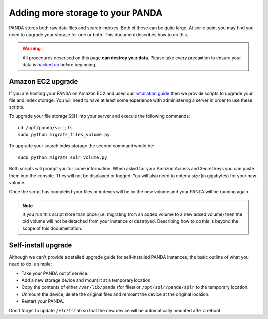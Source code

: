 =================================
Adding more storage to your PANDA
=================================

PANDA stores both raw data files and search indexes. Both of these can be quite large. At some point you may find you need to upgrade your storage for one or both. This document describes how to do this.

.. warning::

    All procedures described on this page **can destroy your data**. Please take every precaution to ensure your data is `backed up <backups.rst>`_ before beginning.

Amazon EC2 upgrade
==================

If you are hosting your PANDA on Amazon EC2 and used our `installation guide <amazon.rst>`_ then we provide scripts to upgrade your file and index storage. You will need to have at least some experience with administering a server in order to use these scripts.

To upgrade your file storage SSH into your server and execute the following commands::

    cd /opt/panda/scripts
    sudo python migrate_files_volume.py

To upgrade your search index storage the second command would be::

    sudo python migrate_solr_volume.py

Both scripts will prompt you for some information. When asked for your Amazon Access and Secret keys you can paste them into the console. They will not be displayed or logged. You will also need to enter a size (in gigabytes) for your new volume.

Once the script has completed your files or indexes will be on the new volume and your PANDA will be running again.

.. note::

    If you run this script more than once (i.e. migrating from an added volume to a new added volume) then the old volume will not be detached from your instance or destroyed. Describing how to do this is beyond the scope of this documentation.

Self-install upgrade
====================

Although we can't provide a detailed upgrade guide for self-installed PANDA instances, the basic outline of what you need to do is simple:

* Take your PANDA out of service.
* Add a new storage device and mount it at a temporary location.
* Copy the contents of either ``/var/lib/panda`` (for files) or ``/opt/solr/panda/solr`` to the temporary location.
* Unmount the device, delete the original files and remount the device at the original location.
* Restart your PANDA.

Don't forget to update ``/etc/fstab`` so that the new device will be automatically mounted after a reboot.

